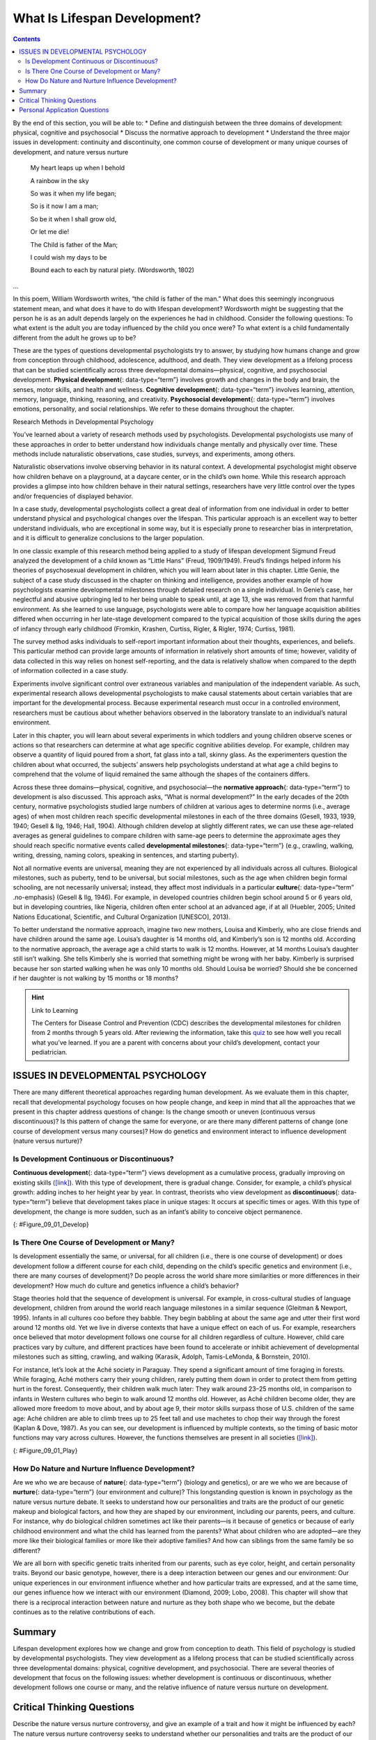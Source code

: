 =============================
What Is Lifespan Development?
=============================



.. contents::
   :depth: 3
..

.. container::

   By the end of this section, you will be able to: \* Define and
   distinguish between the three domains of development: physical,
   cognitive and psychosocial \* Discuss the normative approach to
   development \* Understand the three major issues in development:
   continuity and discontinuity, one common course of development or
   many unique courses of development, and nature versus nurture

.. pull-quote::
      My heart leaps up when I behold
    
      A rainbow in the sky

      So was it when my life began;

      So is it now I am a man;

      So be it when I shall grow old,

      Or let me die!

      The Child is father of the Man;

      I could wish my days to be

      Bound each to each by natural piety. (Wordsworth, 1802)
...

In this poem, William Wordsworth writes, “the child is father of the
man.” What does this seemingly incongruous statement mean, and what does
it have to do with lifespan development? Wordsworth might be suggesting
that the person he is as an adult depends largely on the experiences he
had in childhood. Consider the following questions: To what extent is
the adult you are today influenced by the child you once were? To what
extent is a child fundamentally different from the adult he grows up to
be?

These are the types of questions developmental psychologists try to
answer, by studying how humans change and grow from conception through
childhood, adolescence, adulthood, and death. They view development as a
lifelong process that can be studied scientifically across three
developmental domains—physical, cognitive, and psychosocial development.
**Physical development**\ {: data-type=“term”} involves growth and
changes in the body and brain, the senses, motor skills, and health and
wellness. **Cognitive development**\ {: data-type=“term”} involves
learning, attention, memory, language, thinking, reasoning, and
creativity. **Psychosocial development**\ {: data-type=“term”} involves
emotions, personality, and social relationships. We refer to these
domains throughout the chapter.

.. container:: psychology connect-the-concepts

   .. container::

      Research Methods in Developmental Psychology

   You’ve learned about a variety of research methods used by
   psychologists. Developmental psychologists use many of these
   approaches in order to better understand how individuals change
   mentally and physically over time. These methods include naturalistic
   observations, case studies, surveys, and experiments, among others.

   Naturalistic observations involve observing behavior in its natural
   context. A developmental psychologist might observe how children
   behave on a playground, at a daycare center, or in the child’s own
   home. While this research approach provides a glimpse into how
   children behave in their natural settings, researchers have very
   little control over the types and/or frequencies of displayed
   behavior.

   In a case study, developmental psychologists collect a great deal of
   information from one individual in order to better understand
   physical and psychological changes over the lifespan. This particular
   approach is an excellent way to better understand individuals, who
   are exceptional in some way, but it is especially prone to researcher
   bias in interpretation, and it is difficult to generalize conclusions
   to the larger population.

   In one classic example of this research method being applied to a
   study of lifespan development Sigmund Freud analyzed the development
   of a child known as “Little Hans” (Freud, 1909/1949). Freud’s
   findings helped inform his theories of psychosexual development in
   children, which you will learn about later in this chapter. Little
   Genie, the subject of a case study discussed in the chapter on
   thinking and intelligence, provides another example of how
   psychologists examine developmental milestones through detailed
   research on a single individual. In Genie’s case, her neglectful and
   abusive upbringing led to her being unable to speak until, at age 13,
   she was removed from that harmful environment. As she learned to use
   language, psychologists were able to compare how her language
   acquisition abilities differed when occurring in her late-stage
   development compared to the typical acquisition of those skills
   during the ages of infancy through early childhood (Fromkin, Krashen,
   Curtiss, Rigler, & Rigler, 1974; Curtiss, 1981).

   The survey method asks individuals to self-report important
   information about their thoughts, experiences, and beliefs. This
   particular method can provide large amounts of information in
   relatively short amounts of time; however, validity of data collected
   in this way relies on honest self-reporting, and the data is
   relatively shallow when compared to the depth of information
   collected in a case study.

   Experiments involve significant control over extraneous variables and
   manipulation of the independent variable. As such, experimental
   research allows developmental psychologists to make causal statements
   about certain variables that are important for the developmental
   process. Because experimental research must occur in a controlled
   environment, researchers must be cautious about whether behaviors
   observed in the laboratory translate to an individual’s natural
   environment.

   Later in this chapter, you will learn about several experiments in
   which toddlers and young children observe scenes or actions so that
   researchers can determine at what age specific cognitive abilities
   develop. For example, children may observe a quantity of liquid
   poured from a short, fat glass into a tall, skinny glass. As the
   experimenters question the children about what occurred, the
   subjects’ answers help psychologists understand at what age a child
   begins to comprehend that the volume of liquid remained the same
   although the shapes of the containers differs.

Across these three domains—physical, cognitive, and psychosocial—the
**normative approach**\ {: data-type=“term”} to development is also
discussed. This approach asks, “What is normal development?” In the
early decades of the 20th century, normative psychologists studied large
numbers of children at various ages to determine norms (i.e., average
ages) of when most children reach specific developmental milestones in
each of the three domains (Gesell, 1933, 1939, 1940; Gesell & Ilg, 1946;
Hall, 1904). Although children develop at slightly different rates, we
can use these age-related averages as general guidelines to compare
children with same-age peers to determine the approximate ages they
should reach specific normative events called **developmental
milestones**\ {: data-type=“term”} (e.g., crawling, walking, writing,
dressing, naming colors, speaking in sentences, and starting puberty).

Not all normative events are universal, meaning they are not experienced
by all individuals across all cultures. Biological milestones, such as
puberty, tend to be universal, but social milestones, such as the age
when children begin formal schooling, are not necessarily universal;
instead, they affect most individuals in a particular **culture**\ {:
data-type=“term” .no-emphasis} (Gesell & Ilg, 1946). For example, in
developed countries children begin school around 5 or 6 years old, but
in developing countries, like Nigeria, children often enter school at an
advanced age, if at all (Huebler, 2005; United Nations Educational,
Scientific, and Cultural Organization [UNESCO], 2013).

To better understand the normative approach, imagine two new mothers,
Louisa and Kimberly, who are close friends and have children around the
same age. Louisa’s daughter is 14 months old, and Kimberly’s son is 12
months old. According to the normative approach, the average age a child
starts to walk is 12 months. However, at 14 months Louisa’s daughter
still isn’t walking. She tells Kimberly she is worried that something
might be wrong with her baby. Kimberly is surprised because her son
started walking when he was only 10 months old. Should Louisa be
worried? Should she be concerned if her daughter is not walking by 15
months or 18 months?

.. hint:: Link to Learning

   The Centers for Disease Control and Prevention (CDC) describes the
   developmental milestones for children from 2 months through 5 years
   old. After reviewing the information, take this
   `quiz <http://openstax.org/l/milestones>`__ to see how well you
   recall what you’ve learned. If you are a parent with concerns about
   your child’s development, contact your pediatrician.

ISSUES IN DEVELOPMENTAL PSYCHOLOGY
==================================

There are many different theoretical approaches regarding human
development. As we evaluate them in this chapter, recall that
developmental psychology focuses on how people change, and keep in mind
that all the approaches that we present in this chapter address
questions of change: Is the change smooth or uneven (continuous versus
discontinuous)? Is this pattern of change the same for everyone, or are
there many different patterns of change (one course of development
versus many courses)? How do genetics and environment interact to
influence development (nature versus nurture)?

Is Development Continuous or Discontinuous?
-------------------------------------------

**Continuous development**\ {: data-type=“term”} views development as a
cumulative process, gradually improving on existing skills
(`[link] <#Figure_09_01_Develop>`__). With this type of development,
there is gradual change. Consider, for example, a child’s physical
growth: adding inches to her height year by year. In contrast, theorists
who view development as **discontinuous**\ {: data-type=“term”} believe
that development takes place in unique stages: It occurs at specific
times or ages. With this type of development, the change is more sudden,
such as an infant’s ability to conceive object permanence.

|Continuous and Discontinuous development are shown side by side using
two separate pictures. The first picture is a triangle labeled
“Continuous Development” which slopes upward from Infancy to Adulthood
in a straight line. The second picture is 4 bars side by side labeled
“Discontinuous Development” which get higher from Infancy to Adulthood.
These bars resemble a staircase.|\ {: #Figure_09_01_Develop}

Is There One Course of Development or Many?
-------------------------------------------

Is development essentially the same, or universal, for all children
(i.e., there is one course of development) or does development follow a
different course for each child, depending on the child’s specific
genetics and environment (i.e., there are many courses of development)?
Do people across the world share more similarities or more differences
in their development? How much do culture and genetics influence a
child’s behavior?

Stage theories hold that the sequence of development is universal. For
example, in cross-cultural studies of language development, children
from around the world reach language milestones in a similar sequence
(Gleitman & Newport, 1995). Infants in all cultures coo before they
babble. They begin babbling at about the same age and utter their first
word around 12 months old. Yet we live in diverse contexts that have a
unique effect on each of us. For example, researchers once believed that
motor development follows one course for all children regardless of
culture. However, child care practices vary by culture, and different
practices have been found to accelerate or inhibit achievement of
developmental milestones such as sitting, crawling, and walking
(Karasik, Adolph, Tamis-LeMonda, & Bornstein, 2010).

For instance, let’s look at the Aché society in Paraguay. They spend a
significant amount of time foraging in forests. While foraging, Aché
mothers carry their young children, rarely putting them down in order to
protect them from getting hurt in the forest. Consequently, their
children walk much later: They walk around 23–25 months old, in
comparison to infants in Western cultures who begin to walk around 12
months old. However, as Aché children become older, they are allowed
more freedom to move about, and by about age 9, their motor skills
surpass those of U.S. children of the same age: Aché children are able
to climb trees up to 25 feet tall and use machetes to chop their way
through the forest (Kaplan & Dove, 1987). As you can see, our
development is influenced by multiple contexts, so the timing of basic
motor functions may vary across cultures. However, the functions
themselves are present in all societies
(`[link] <#Figure_09_01_Play>`__).

|Photograph A shows two children wearing inner tubes playing in the
shallow water at the beach. Photograph B shows two children playing in
the sand at a beach.|\ {: #Figure_09_01_Play}

How Do Nature and Nurture Influence Development?
------------------------------------------------

Are we who we are because of **nature**\ {: data-type=“term”} (biology
and genetics), or are we who we are because of **nurture**\ {:
data-type=“term”} (our environment and culture)? This longstanding
question is known in psychology as the nature versus nurture debate. It
seeks to understand how our personalities and traits are the product of
our genetic makeup and biological factors, and how they are shaped by
our environment, including our parents, peers, and culture. For
instance, why do biological children sometimes act like their parents—is
it because of genetics or because of early childhood environment and
what the child has learned from the parents? What about children who are
adopted—are they more like their biological families or more like their
adoptive families? And how can siblings from the same family be so
different?

We are all born with specific genetic traits inherited from our parents,
such as eye color, height, and certain personality traits. Beyond our
basic genotype, however, there is a deep interaction between our genes
and our environment: Our unique experiences in our environment influence
whether and how particular traits are expressed, and at the same time,
our genes influence how we interact with our environment (Diamond, 2009;
Lobo, 2008). This chapter will show that there is a reciprocal
interaction between nature and nurture as they both shape who we become,
but the debate continues as to the relative contributions of each.

.. card:: psychology dig-deeper
   :width: auto
   :shadow: md
   :class-card: sd-rounded-2


      The Achievement Gap: How Does Socioeconomic Status Affect
      Development?

      The achievement gap refers to the persistent difference in grades,
      test scores, and graduation rates that exist among students of
      different ethnicities, races, and—in certain subjects—sexes
      (Winerman, 2011). Research suggests that these achievement gaps are
      strongly influenced by differences in socioeconomic factors that
      exist among the families of these children. While the researchers
      acknowledge that programs aimed at reducing such socioeconomic
      discrepancies would likely aid in equalizing the aptitude and
      performance of children from different backgrounds, they recognize
      that such large-scale interventions would be difficult to achieve.
      Therefore, it is recommended that programs aimed at fostering
      aptitude and achievement among disadvantaged children may be the best
      option for dealing with issues related to academic achievement gaps
      (Duncan & Magnuson, 2005).

   Low-income children perform significantly more poorly than their
   middle- and high-income peers on a number of educational variables:
   They have significantly lower standardized test scores, graduation
   rates, and college entrance rates, and they have much higher school
   dropout rates. There have been attempts to correct the achievement
   gap through state and federal legislation, but what if the problems
   start before the children even enter school?

   Psychologists Betty Hart and Todd Risley (2006) spent their careers
   looking at early language ability and progression of children in
   various income levels. In one longitudinal study, they found that
   although all the parents in the study engaged and interacted with
   their children, middle- and high-income parents interacted with their
   children differently than low-income parents. After analyzing 1,300
   hours of parent-child interactions, the researchers found that
   middle- and high-income parents talk to their children significantly
   more, starting when the children are infants. By 3 years old,
   high-income children knew almost double the number of words known by
   their low-income counterparts, and they had heard an estimated total
   of 30 million more words than the low-income counterparts (Hart &
   Risley, 2003). And the gaps only become more pronounced. Before
   entering kindergarten, high-income children score 60% higher on
   achievement tests than their low-income peers (Lee & Burkam, 2002).

   There are solutions to this problem. At the University of Chicago,
   experts are working with low-income families, visiting them at their
   homes, and encouraging them to speak more to their children on a
   daily and hourly basis. Other experts are designing preschools in
   which students from diverse economic backgrounds are placed in the
   same classroom. In this research, low-income children made
   significant gains in their language development, likely as a result
   of attending the specialized preschool (Schechter & Byeb, 2007). What
   other methods or interventions could be used to decrease the
   achievement gap? What types of activities could be implemented to
   help the children of your community or a neighboring community?

Summary
=======

Lifespan development explores how we change and grow from conception to
death. This field of psychology is studied by developmental
psychologists. They view development as a lifelong process that can be
studied scientifically across three developmental domains: physical,
cognitive development, and psychosocial. There are several theories of
development that focus on the following issues: whether development is
continuous or discontinuous, whether development follows one course or
many, and the relative influence of nature versus nurture on
development.

.. card-carousel:: 4

    .. card:: Question

      The view that development is a cumulative process, gradually
      adding to the same type of skills is known as \________.

      1. nature
      2. nurture
      3. continuous development
      4. discontinuous development {: type=“a”}

  .. dropdown:: Check Answer

      C
  .. Card:: Question

      Developmental psychologists study human growth and development
      across three domains. Which of the following is *not* one of these
      domains?

      1. cognitive
      2. psychological
      3. physical
      4. psychosocial {: type=“a”}

  .. dropdown:: Check Answer

      B
  .. Card:: Question


      How is lifespan development defined?

      1. The study of how we grow and change from conception to death.
      2. The study of how we grow and change in infancy and childhood.
      3. The study of physical, cognitive, and psychosocial growth in
         children.
      4. The study of emotions, personality, and social relationships.
         {: type=“a”}

   .. container::

      A

Critical Thinking Questions
===========================

.. container::

   .. container::

      Describe the nature versus nurture controversy, and give an
      example of a trait and how it might be influenced by each?

   .. container::

      The nature versus nurture controversy seeks to understand whether
      our personalities and traits are the product of our genetic makeup
      and biological factors, or whether they are shaped by our
      environment, which includes such things as our parents, peers, and
      culture. Today, psychologists agree that both nature and nurture
      interact to shape who we become, but the debate over the relative
      contributions of each continues. An example would be a child
      learning to walk: Nature influences when the physical ability
      occurs, but culture can influence when a child masters this skill,
      as in Aché culture.

.. container::

   .. container::

      Compare and contrast continuous and discontinuous development.

   .. container::

      Continuous development sees our development as a cumulative
      process: Changes are gradual. On the other hand, discontinuous
      development sees our development as taking place in specific steps
      or stages: Changes are sudden.

.. container::

   .. container::

      Why should developmental milestones only be used as a general
      guideline for normal child development?

   .. container::

      Children develop at different rates. For example, some children
      may walk and talk as early as 8 months old, while others may not
      do so until well after their first birthday. Each child’s unique
      contexts will influence when he reaches these milestones.

Personal Application Questions
==============================

.. container::

   .. container::

      How are you different today from the person you were at 6 years
      old? What about at 16 years old? How are you the same as the
      person you were at those ages?

.. container::

   .. container::

      Your 3-year-old daughter is not yet potty trained. Based on what
      you know about the normative approach, should you be concerned?
      Why or why not?

.. glossary::

   cognitive development
      domain of lifespan development that examines learning, attention,
      memory, language, thinking, reasoning, and creativity ^
   continuous development
      view that development is a cumulative process: gradually improving
      on existing skills ^
   developmental milestone
      approximate ages at which children reach specific normative events
      ^
   discontinuous development
      view that development takes place in unique stages, which happen
      at specific times or ages ^
   nature
      genes and biology ^
   normative approach
      study of development using norms, or average ages, when most
      children reach specific developmental milestones ^
   nurture
      environment and culture ^
   physical development
      domain of lifespan development that examines growth and changes in
      the body and brain, the senses, motor skills, and health and
      wellness ^
   psychosocial development
      domain of lifespan development that examines emotions,
      personality, and social relationships

.. |Continuous and Discontinuous development are shown side by side using two separate pictures. The first picture is a triangle labeled “Continuous Development” which slopes upward from Infancy to Adulthood in a straight line. The second picture is 4 bars side by side labeled “Discontinuous Development” which get higher from Infancy to Adulthood. These bars resemble a staircase.| image:: ../resources/CNX_Psych_09_01_DevelopR.jpg
.. |Photograph A shows two children wearing inner tubes playing in the shallow water at the beach. Photograph B shows two children playing in the sand at a beach.| image:: ../resources/CNX_Psych_09_01_Play.jpg
